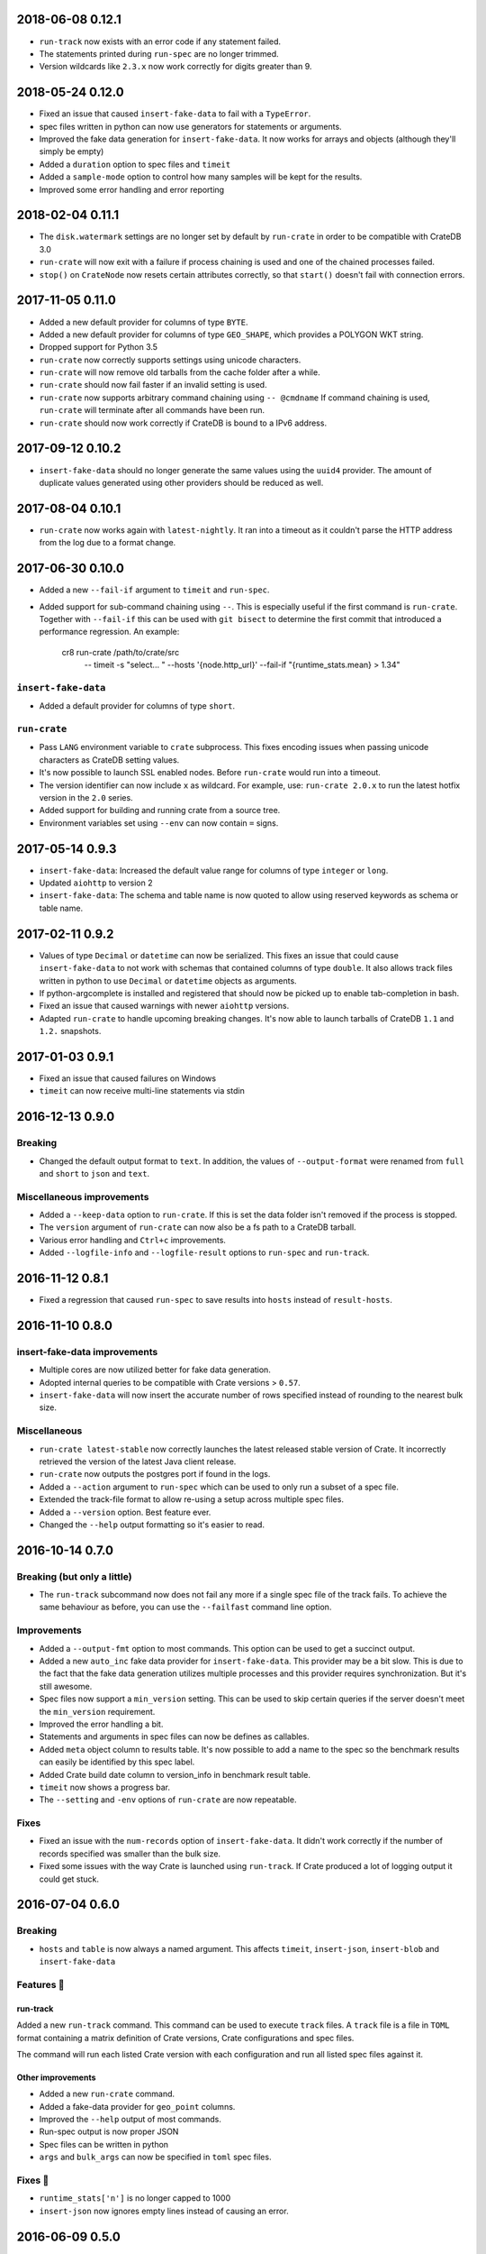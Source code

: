 2018-06-08 0.12.1
=================

- ``run-track`` now exists with an error code if any statement failed.

- The statements printed during ``run-spec`` are no longer trimmed.

- Version wildcards like ``2.3.x`` now work correctly for digits greater than
  9.

2018-05-24 0.12.0
=================

- Fixed an issue that caused ``insert-fake-data`` to fail with a ``TypeError``.

- spec files written in python can now use generators for statements or
  arguments. 

- Improved the fake data generation for ``insert-fake-data``. It now works for
  arrays and objects (although they'll simply be empty)

- Added a ``duration`` option to spec files and ``timeit``

- Added a ``sample-mode`` option to control how many samples will be kept for
  the results.

- Improved some error handling and error reporting

2018-02-04 0.11.1
=================

- The ``disk.watermark`` settings are no longer set by default by ``run-crate``
  in order to be compatible with CrateDB 3.0

- ``run-crate`` will now exit with a failure if process chaining is used and
  one of the chained processes failed.

- ``stop()`` on ``CrateNode`` now resets certain attributes correctly, so that
  ``start()`` doesn't fail with connection errors.

2017-11-05 0.11.0
=================

- Added a new default provider for columns of type ``BYTE``.

- Added a new default provider for columns of type ``GEO_SHAPE``, which
  provides a POLYGON WKT string.

- Dropped support for Python 3.5

- ``run-crate`` now correctly supports settings using unicode characters.

- ``run-crate`` will now remove old tarballs from the cache folder after a
  while.

- ``run-crate`` should now fail faster if an invalid setting is used.

- ``run-crate`` now supports arbitrary command chaining using ``-- @cmdname``
  If command chaining is used, ``run-crate`` will terminate after all commands
  have been run.

- ``run-crate`` should now work correctly if CrateDB is bound to a IPv6 address.

2017-09-12 0.10.2
=================

- ``insert-fake-data`` should no longer generate the same values using the
  ``uuid4`` provider. The amount of duplicate values generated using other
  providers should be reduced as well.

2017-08-04 0.10.1
=================

- ``run-crate`` now works again with ``latest-nightly``. It ran into a timeout
  as it couldn't parse the HTTP address from the log due to a format change.

2017-06-30 0.10.0
=================

- Added a new ``--fail-if`` argument to ``timeit`` and ``run-spec``.

- Added support for sub-command chaining using ``--``. This is especially
  useful if the first command is ``run-crate``.
  Together with ``--fail-if`` this can be used with ``git bisect`` to determine
  the first commit that introduced a performance regression.
  An example:

    cr8 run-crate /path/to/crate/src \
        -- timeit -s "select... " --hosts '{node.http_url}' --fail-if "{runtime_stats.mean} > 1.34"


``insert-fake-data``
--------------------

- Added a default provider for columns of type ``short``.


``run-crate``
-------------

- Pass ``LANG`` environment variable to ``crate`` subprocess.
  This fixes encoding issues when passing unicode characters as CrateDB setting
  values.

- It's now possible to launch SSL enabled nodes. Before ``run-crate`` would run
  into a timeout.

- The version identifier can now include ``x`` as wildcard. For example, use:
  ``run-crate 2.0.x`` to run the latest hotfix version in the ``2.0`` series.

- Added support for building and running crate from a source tree.

- Environment variables set using ``--env`` can now contain ``=`` signs.


2017-05-14 0.9.3
================

- ``insert-fake-data``: Increased the default value range for columns of type
  ``integer`` or ``long``.

- Updated ``aiohttp`` to version 2

- ``insert-fake-data``: The schema and table name is now quoted to allow using
  reserved keywords as schema or table name.

2017-02-11 0.9.2
================

- Values of type ``Decimal`` or ``datetime`` can now be serialized.
  This fixes an issue that could cause ``insert-fake-data`` to not work with
  schemas that contained columns of type ``double``.
  It also allows track files written in python to use ``Decimal`` or
  ``datetime`` objects as arguments.

- If python-argcomplete is installed and registered that should now be picked
  up to enable tab-completion in bash.

- Fixed an issue that caused warnings with newer ``aiohttp`` versions.

- Adapted ``run-crate`` to handle upcoming breaking changes. It's now able to
  launch tarballs of CrateDB ``1.1`` and ``1.2.`` snapshots.

2017-01-03 0.9.1
================

- Fixed an issue that caused failures on Windows

- ``timeit`` can now receive multi-line statements via stdin

2016-12-13 0.9.0
================

Breaking
--------

- Changed the default output format to ``text``. In addition, the values of
  ``--output-format`` were renamed from ``full`` and ``short`` to ``json`` and
  ``text``.

Miscellaneous improvements
--------------------------

- Added a ``--keep-data`` option to ``run-crate``. If this is set the data
  folder isn't removed if the process is stopped.

- The ``version`` argument of ``run-crate`` can now also be a fs path to a
  CrateDB tarball.

- Various error handling and ``Ctrl+c`` improvements.

- Added ``--logfile-info`` and ``--logfile-result`` options to ``run-spec`` and
  ``run-track``.


2016-11-12 0.8.1
================

- Fixed a regression that caused ``run-spec`` to save results into ``hosts``
  instead of ``result-hosts``.


2016-11-10 0.8.0
================

insert-fake-data improvements
-----------------------------

- Multiple cores are now utilized better for fake data generation.

- Adopted internal queries to be compatible with Crate versions > ``0.57``.

- ``insert-fake-data`` will now insert the accurate number of rows specified
  instead of rounding to the nearest bulk size.

Miscellaneous
-------------

- ``run-crate latest-stable`` now correctly launches the latest released stable
  version of Crate.
  It incorrectly retrieved the version of the latest Java client release.

- ``run-crate`` now outputs the postgres port if found in the logs.

- Added a ``--action`` argument to ``run-spec`` which can be used to only run a
  subset of a spec file.

- Extended the track-file format to allow re-using a setup across multiple spec
  files.

- Added a ``--version`` option.
  Best feature ever.

- Changed the ``--help`` output formatting so it's easier to read.


2016-10-14 0.7.0
================

Breaking (but only a little)
----------------------------

- The ``run-track`` subcommand now does not fail any more if a single
  spec file of the track fails. To achieve the same behaviour as before, you
  can use the ``--failfast`` command line option.

Improvements
------------

- Added a ``--output-fmt`` option to most commands.
  This option can be used to get a succinct output.

- Added a new ``auto_inc`` fake data provider for ``insert-fake-data``.
  This provider may be a bit slow. This is due to the fact that the fake data
  generation utilizes multiple processes and this provider requires
  synchronization. But it's still awesome.

- Spec files now support a ``min_version`` setting.
  This can be used to skip certain queries if the server doesn't meet the
  ``min_version`` requirement.

- Improved the error handling a bit.

- Statements and arguments in spec files can now be defines as callables.

- Added ``meta`` object column to results table.
  It's now possible to add a name to the spec so the benchmark results can
  easily be identified by this spec label.

- Added Crate build date column to version_info in benchmark result table.

- ``timeit`` now shows a progress bar.

- The ``--setting`` and ``-env`` options of ``run-crate`` are now repeatable.


Fixes
-----

- Fixed an issue with the ``num-records`` option of ``insert-fake-data``.
  It didn't work correctly if the number of records specified was smaller than
  the bulk size.

- Fixed some issues with the way Crate is launched using ``run-track``.
  If Crate produced a lot of logging output it could get stuck.


2016-07-04 0.6.0
================

Breaking
--------

- ``hosts`` and ``table`` is now always a named argument.
  This affects ``timeit``, ``insert-json``, ``insert-blob`` and
  ``insert-fake-data``


Features 🍒
-----------

run-track
~~~~~~~~~

Added a new ``run-track`` command.
This command can be used to execute ``track`` files. A ``track`` file is a file
in ``TOML`` format containing a matrix definition of Crate versions, Crate
configurations and spec files.

The command will run each listed Crate version with each configuration and run
all listed spec files against it.


Other improvements
~~~~~~~~~~~~~~~~~~

- Added a new ``run-crate`` command.

- Added a fake-data provider for ``geo_point`` columns.

- Improved the ``--help`` output of most commands.

- Run-spec output is now proper JSON

- Spec files can be written in python

- ``args`` and ``bulk_args`` can now be specified in ``toml`` spec files.


Fixes 💩
--------

- ``runtime_stats['n']`` is no longer capped to 1000

- ``insert-json`` now ignores empty lines instead of causing an error.


2016-06-09 0.5.0
================

Breaking 💔
-----------

Pretty much everything:

- Renamed ``blob upload`` to ``insert-blob``

- Renamed ``json2insert`` to ``insert-json``

- Renamed ``fill-table`` to ``insert-fake-data``

- Removed ``find-perf-regressions``

New & shiny features ✨
-----------------------

run-spec
~~~~~~~~

Added a new command which can be used to "run" spec files. Spec files are
either ``.json`` or ``.toml`` files which contain setup, queries and tear-down
directives. A minimal example::

    [setup]
    statement_files = ["sql/create_countries.sql"]

        [[setup.data_files]]
        target = "countries"
        source = "data/countries.json" # paths are relative to the spec file

    [[queries]]
    statement = "select count(*) from countries"
    iterations = 1000

    [teardown]
    statements = ["drop table countries"]


``run-spec`` will execute the given specification and output runtime statistics.
The result can also directly be inserted into a Crate cluster.

insert-fake-data & insert-json
~~~~~~~~~~~~~~~~~~~~~~~~~~~~~~

- Column names are now quoted in the insert statement

insert-fake-data
~~~~~~~~~~~~~~~~

- No longer tries to generate data for generated columns

- Speed improvements

- Added default provider mappings for columns of type ``float``, ``double`` and
  ``ip``

insert-json
~~~~~~~~~~~

- Prints runtime stats after the inserts are finished

timeit
~~~~~~

- Added a histogram and percentiles to the runtime statistics that are printed

- Added a concurrency option


2016-05-19 0.4.0
================

- Python 3.4 support has been dropped.

- Subcommands that take numbers as arguments now support python literal
  notation. So something like ``1e3`` can be used.

Features
--------

fill-table
~~~~~~~~~~

- Consumes less memory and is faster since it no longer generates all data
  upfront but starts inserting as soon as possible.

- Added a concurrency option to control how many requests to make in parallel
  (at most).

- Columns of type long are automatically mapped to the ``random_int``
  provider.

json2insert
~~~~~~~~~~~

- ``json2insert`` can now be used to bulk insert JSON files.
  The following input formats are supported::

    1 JSON object per line

        {"name": "n1"}
        {"name": "n2"}

    Or 1 JSON object:

        {
            "name": "n1"
        }

    Or a list of JSON objects:

        [
            {"name": "n1"},
            {"name": "n2"},
        ]

  The input must be fed into ``stdin``.

- The ``--bulk-size`` and ``--concurrency`` options have been added.
